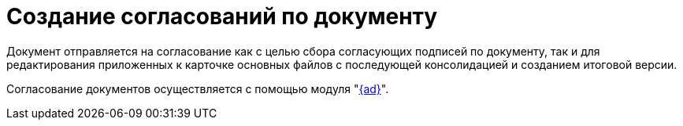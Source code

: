 = Создание согласований по документу

Документ отправляется на согласование как с целью сбора согласующих подписей по документу, так и для редактирования приложенных к карточке основных файлов с последующей консолидацией и созданием итоговой версии.

Согласование документов осуществляется с помощью модуля "xref:6.1@approval:user:create-launch-approval.adoc[{ad}]".
